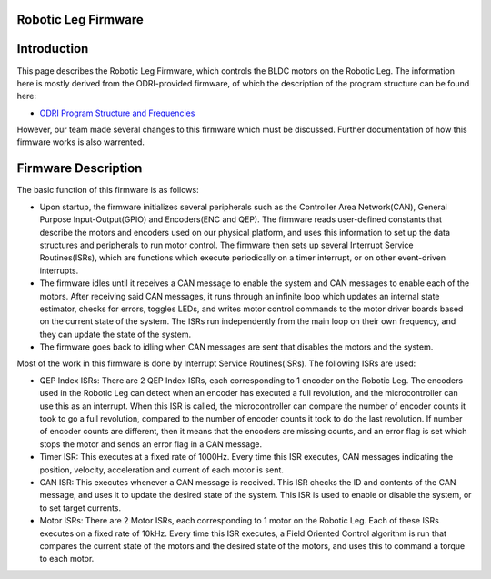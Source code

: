 .. _dual_motor_control:

Robotic Leg Firmware
====================

Introduction
=============

This page describes the Robotic Leg Firmware, which controls the BLDC motors on the Robotic Leg. The information here is
mostly derived from the ODRI-provided firmware, of which the description of the program structure can be found here:

- `ODRI Program Structure and Frequencies <https://open-dynamic-robot-initiative.github.io/mw_dual_motor_torque_ctrl/program_structure_and_frequencies.html>`_

However, our team made several changes to this firmware which must be discussed. Further documentation of how this
firmware works is also warrented.

Firmware Description
=====================

The basic function of this firmware is as follows:

- Upon startup, the firmware initializes several peripherals such as the Controller Area Network(CAN), General Purpose
  Input-Output(GPIO) and Encoders(ENC and QEP). The firmware reads user-defined constants that describe the motors and
  encoders used on our physical platform, and uses this information to set up the data structures and peripherals to run
  motor control. The firmware then sets up several Interrupt Service Routines(ISRs), which are functions which execute
  periodically on a timer interrupt, or on other event-driven interrupts.

- The firmware idles until it receives a CAN message to enable the system and CAN messages to enable each of the motors.
  After receiving said CAN messages, it runs through an infinite loop which updates an internal state estimator, checks
  for errors, toggles LEDs, and writes motor control commands to the motor driver boards based on the current state of
  the system. The ISRs run independently from the main loop on their own frequency, and they can update the state of
  the system.

- The firmware goes back to idling when CAN messages are sent that disables the motors and the system.

Most of the work in this firmware is done by Interrupt Service Routines(ISRs). The following ISRs are used:

- QEP Index ISRs: There are 2 QEP Index ISRs, each corresponding to 1 encoder on the Robotic Leg. The encoders used in the
  Robotic Leg can detect when an encoder has executed a full revolution, and the microcontroller can use this as an
  interrupt. When this ISR is called, the microcontroller can compare the number of encoder counts it took to go a full
  revolution, compared to the number of encoder counts it took to do the last revolution. If number of encoder counts
  are different, then it means that the encoders are missing counts, and an error flag is set which stops the motor and
  sends an error flag in a CAN message.

- Timer ISR: This executes at a fixed rate of 1000Hz. Every time this ISR executes, CAN messages indicating the position,
  velocity, acceleration and current of each motor is sent.

- CAN ISR: This executes whenever a CAN message is received. This ISR checks the ID and contents of the CAN message, and
  uses it to update the desired state of the system. This ISR is used to enable or disable the system, or to set target
  currents.

- Motor ISRs: There are 2 Motor ISRs, each corresponding to 1 motor on the Robotic Leg. Each of these ISRs executes on a
  fixed rate of 10kHz. Every time this ISR executes, a Field Oriented Control algorithm is run that compares the current
  state of the motors and the desired state of the motors, and uses this to command a torque to each motor.
